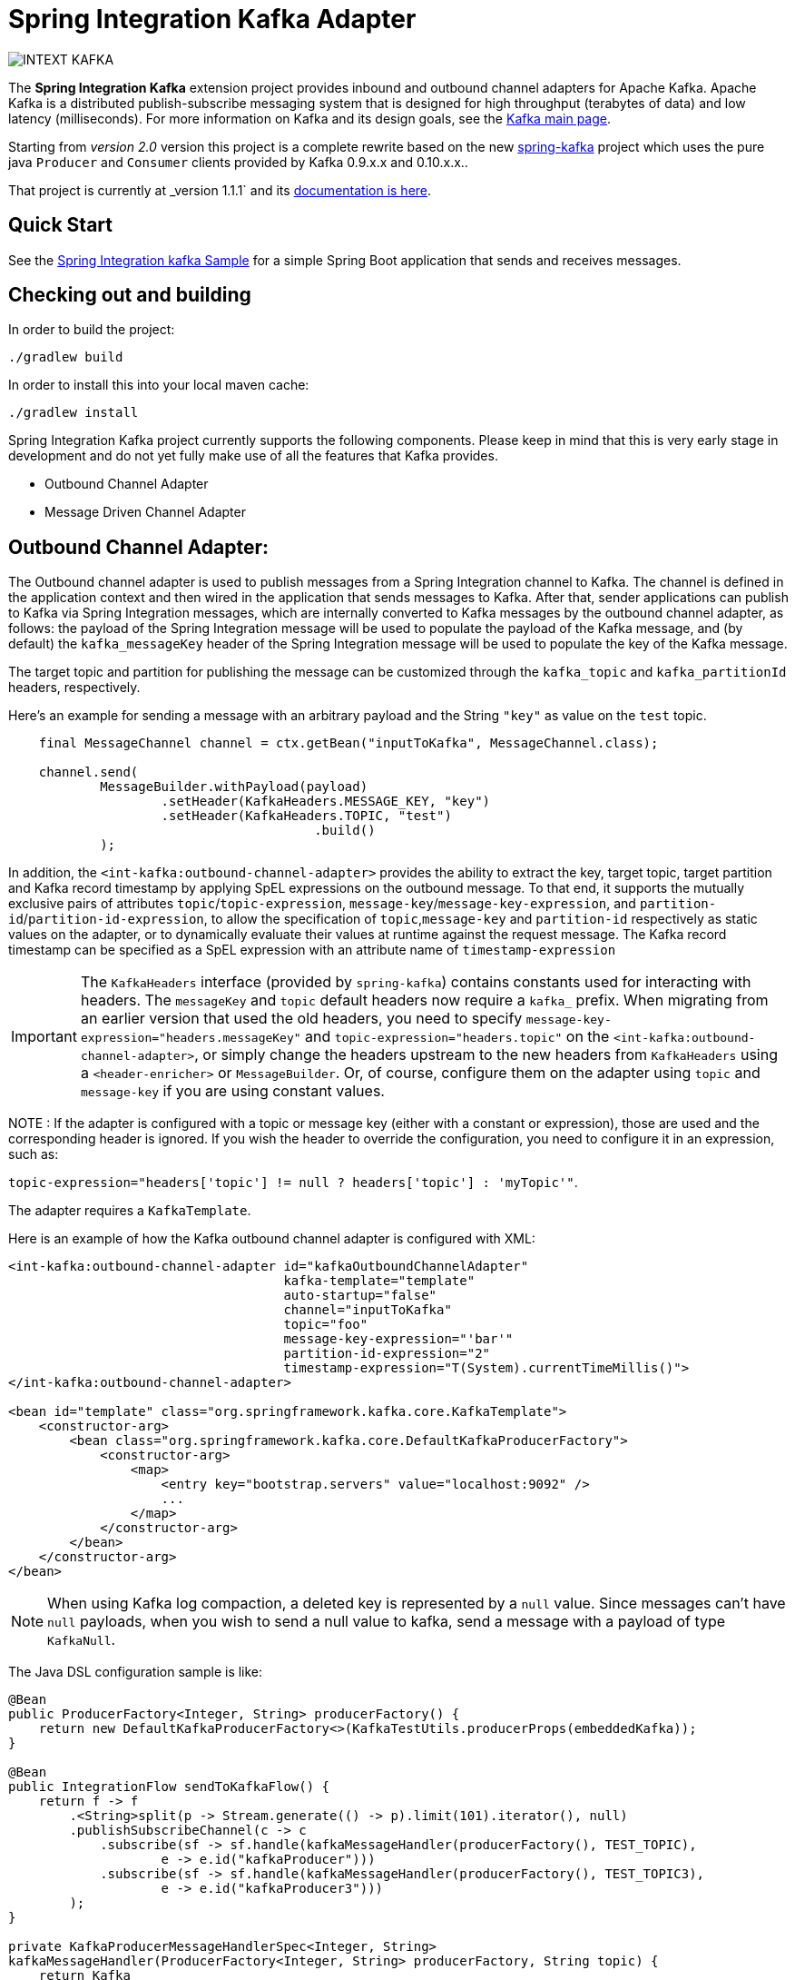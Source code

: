 = Spring Integration Kafka Adapter

image::https://build.spring.io/plugins/servlet/buildStatusImage/INTEXT-KAFKA[]

The *Spring Integration Kafka* extension project provides inbound and outbound channel adapters for Apache Kafka.
Apache Kafka is a distributed publish-subscribe messaging system that is designed for high throughput (terabytes of data) and low latency (milliseconds).
For more information on Kafka and its design goals, see the http://kafka.apache.org/[Kafka main page].

Starting from _version 2.0_ version this project is a complete rewrite based on the new
https://github.com/spring-projects/spring-kafka[spring-kafka] project which uses the pure java `Producer` and
`Consumer` clients provided by Kafka 0.9.x.x and 0.10.x.x..

That project is currently at _version 1.1.1` and its http://docs.spring.io/spring-kafka/docs/1.1.1.RELEASE/reference/htmlsingle/[documentation is here].

== Quick Start


See the
https://github.com/spring-projects/spring-integration-samples/tree/master/basic/kafka[Spring Integration kafka Sample] for a simple Spring Boot application that sends and receives messages.

== Checking out and building

In order to build the project:

    ./gradlew build

In order to install this into your local maven cache:

    ./gradlew install

Spring Integration Kafka project currently supports the following components.
Please keep in mind that this is very early stage in development and do not yet fully make use of all the features that Kafka provides.

* Outbound Channel Adapter
* Message Driven Channel Adapter

== Outbound Channel Adapter:

The Outbound channel adapter is used to publish messages from a Spring Integration channel to Kafka.
The channel is defined in the application context and then wired in the application that sends messages to Kafka.
After that, sender applications can publish to Kafka via Spring Integration messages, which are internally converted to Kafka messages by the outbound channel adapter, as follows: the payload of the Spring Integration message will be used to populate the payload of the Kafka message, and (by default) the `kafka_messageKey` header of the Spring
Integration message will be used to populate the key of the Kafka message.

The target topic and partition for publishing the message can be customized through the `kafka_topic` and `kafka_partitionId` headers, respectively.

Here's an example for sending a message with an arbitrary payload and the String `"key"` as value on the `test` topic.

[source, java]
----
    final MessageChannel channel = ctx.getBean("inputToKafka", MessageChannel.class);

    channel.send(
            MessageBuilder.withPayload(payload)
                    .setHeader(KafkaHeaders.MESSAGE_KEY, "key")
                    .setHeader(KafkaHeaders.TOPIC, "test")
					.build()
            );
----

In addition, the `<int-kafka:outbound-channel-adapter>` provides the ability to extract the key, target topic, target partition and Kafka record timestamp by applying SpEL expressions on the outbound message.
To that end, it supports the mutually exclusive pairs of attributes `topic`/`topic-expression`, `message-key`/`message-key-expression`, and `partition-id`/`partition-id-expression`, to allow the specification of `topic`,`message-key` and `partition-id` respectively as static values on the adapter, or to dynamically evaluate their values at runtime against the request message.
The Kafka record timestamp can be specified as a SpEL expression with an attribute name of `timestamp-expression`

IMPORTANT: The `KafkaHeaders` interface (provided by `spring-kafka`) contains constants used for interacting with headers.
The `messageKey` and `topic` default headers now require a `kafka_` prefix.
When migrating from an earlier version that used the old headers, you need to specify `message-key-expression="headers.messageKey"` and `topic-expression="headers.topic"` on the `<int-kafka:outbound-channel-adapter>`, or simply change the headers upstream to the new headers from `KafkaHeaders` using a `<header-enricher>` or `MessageBuilder`.
Or, of course, configure them on the adapter using `topic` and `message-key` if you are using constant values.

NOTE : If the adapter is configured with a topic or message key (either with a constant or expression), those are used and the corresponding header is ignored.
If you wish the header to override the configuration, you need to configure it in an expression, such as:

`topic-expression="headers['topic'] != null ? headers['topic'] : 'myTopic'"`.

The adapter requires a `KafkaTemplate`.

Here is an example of how the Kafka outbound channel adapter is configured with XML:

[source, xml]
----
<int-kafka:outbound-channel-adapter id="kafkaOutboundChannelAdapter"
                                    kafka-template="template"
                                    auto-startup="false"
                                    channel="inputToKafka"
                                    topic="foo"
                                    message-key-expression="'bar'"
                                    partition-id-expression="2"
                                    timestamp-expression="T(System).currentTimeMillis()">
</int-kafka:outbound-channel-adapter>

<bean id="template" class="org.springframework.kafka.core.KafkaTemplate">
    <constructor-arg>
        <bean class="org.springframework.kafka.core.DefaultKafkaProducerFactory">
            <constructor-arg>
                <map>
                    <entry key="bootstrap.servers" value="localhost:9092" />
                    ...
                </map>
            </constructor-arg>
        </bean>
    </constructor-arg>
</bean>
----

NOTE: When using Kafka log compaction, a deleted key is represented by a `null` value.
Since messages can't have `null` payloads, when you wish to send a null value to kafka, send a message with a payload of type `KafkaNull`.

The Java DSL configuration sample is like:

[source, java]
----
@Bean
public ProducerFactory<Integer, String> producerFactory() {
    return new DefaultKafkaProducerFactory<>(KafkaTestUtils.producerProps(embeddedKafka));
}

@Bean
public IntegrationFlow sendToKafkaFlow() {
    return f -> f
        .<String>split(p -> Stream.generate(() -> p).limit(101).iterator(), null)
        .publishSubscribeChannel(c -> c
            .subscribe(sf -> sf.handle(kafkaMessageHandler(producerFactory(), TEST_TOPIC),
                    e -> e.id("kafkaProducer")))
            .subscribe(sf -> sf.handle(kafkaMessageHandler(producerFactory(), TEST_TOPIC3),
                    e -> e.id("kafkaProducer3")))
        );
}

private KafkaProducerMessageHandlerSpec<Integer, String>
kafkaMessageHandler(ProducerFactory<Integer, String> producerFactory, String topic) {
    return Kafka
        .outboundChannelAdapter(producerFactory)
        .messageKey(m -> m
                .getHeaders()
                .get(IntegrationMessageHeaderAccessor.SEQUENCE_NUMBER))
        .partitionId(m -> 10)
        .topicExpression("headers[kafka_topic] ?: '" + topic + "'")
        .timestampExpression("T(System).currentTimeMillis()");
}

----

== Message Driven Channel Adapter:

The `KafkaMessageDrivenChannelAdapter` (`<int-kafka:message-driven-channel-adapter>`) uses a `spring-kafka` `KafkaMessageListenerContainer` or `ConcurrentListenerContainer`.

An example of xml configuration variant is shown here:

[source, xml]
----
<int-kafka:message-driven-channel-adapter
        id="kafkaListener"
        listener-container="container1"
        auto-startup="false"
        phase="100"
        send-timeout="5000"
        channel="nullChannel"
        error-channel="errorChannel" />

<bean id="container1" class="org.springframework.kafka.listener.KafkaMessageListenerContainer">
    <constructor-arg>
        <bean class="org.springframework.kafka.core.DefaultKafkaConsumerFactory">
            <constructor-arg>
                <map>
                <entry key="bootstrap.servers" value="localhost:9092" />
                ...
                </map>
            </constructor-arg>
        </bean>
    </constructor-arg>
    <constructor-arg name="topics" value="foo" />
</bean>
----

The Java DSL configuration sample is like:

[source, java]
----
@Bean
public ConsumerFactory<Integer, String> consumerFactory() {
    Map<String, Object> props = KafkaTestUtils.consumerProps("test1", "false", embeddedKafka);
    props.put(ConsumerConfig.AUTO_OFFSET_RESET_CONFIG, "earliest");
    return new DefaultKafkaConsumerFactory<>(props);
}

@Bean
public IntegrationFlow listeningFromKafkaFlow() {
    return IntegrationFlows
            .from(Kafka.messageDrivenChannelAdapter(consumerFactory(),
                    KafkaMessageDrivenChannelAdapter.ListenerMode.record, TEST_TOPIC)
                    .configureListenerContainer(c ->
                            c.ackMode(AbstractMessageListenerContainer.AckMode.MANUAL))
                    .errorChannel("errorChannel")
                    .retryTemplate(new RetryTemplate())
                    .filterInRetry(true))
            .filter(Message.class, m ->
                           m.getHeaders().get(KafkaHeaders.RECEIVED_MESSAGE_KEY, Integer.class) < 101,
                   f -> f.throwExceptionOnRejection(true))
            .<String, String>transform(String::toUpperCase)
            .channel(c -> c.queue("listeningFromKafkaResults"))
            .get();
}
----

See the sample mentioned above for Java `@Configuration`.

NOTE: When using Kafka log compaction, a deleted key is represented by a `null` value.
Since messages can't have `null` payloads, when such a value is received, it is represented by a payload of type `KafkaNull`.

## Contributing

http://help.github.com/send-pull-requests[Pull requests] are welcome. Please see the https://github.com/spring-projects/spring-integration/blob/master/CONTRIBUTING.adoc[contributor guidelines] for details.
